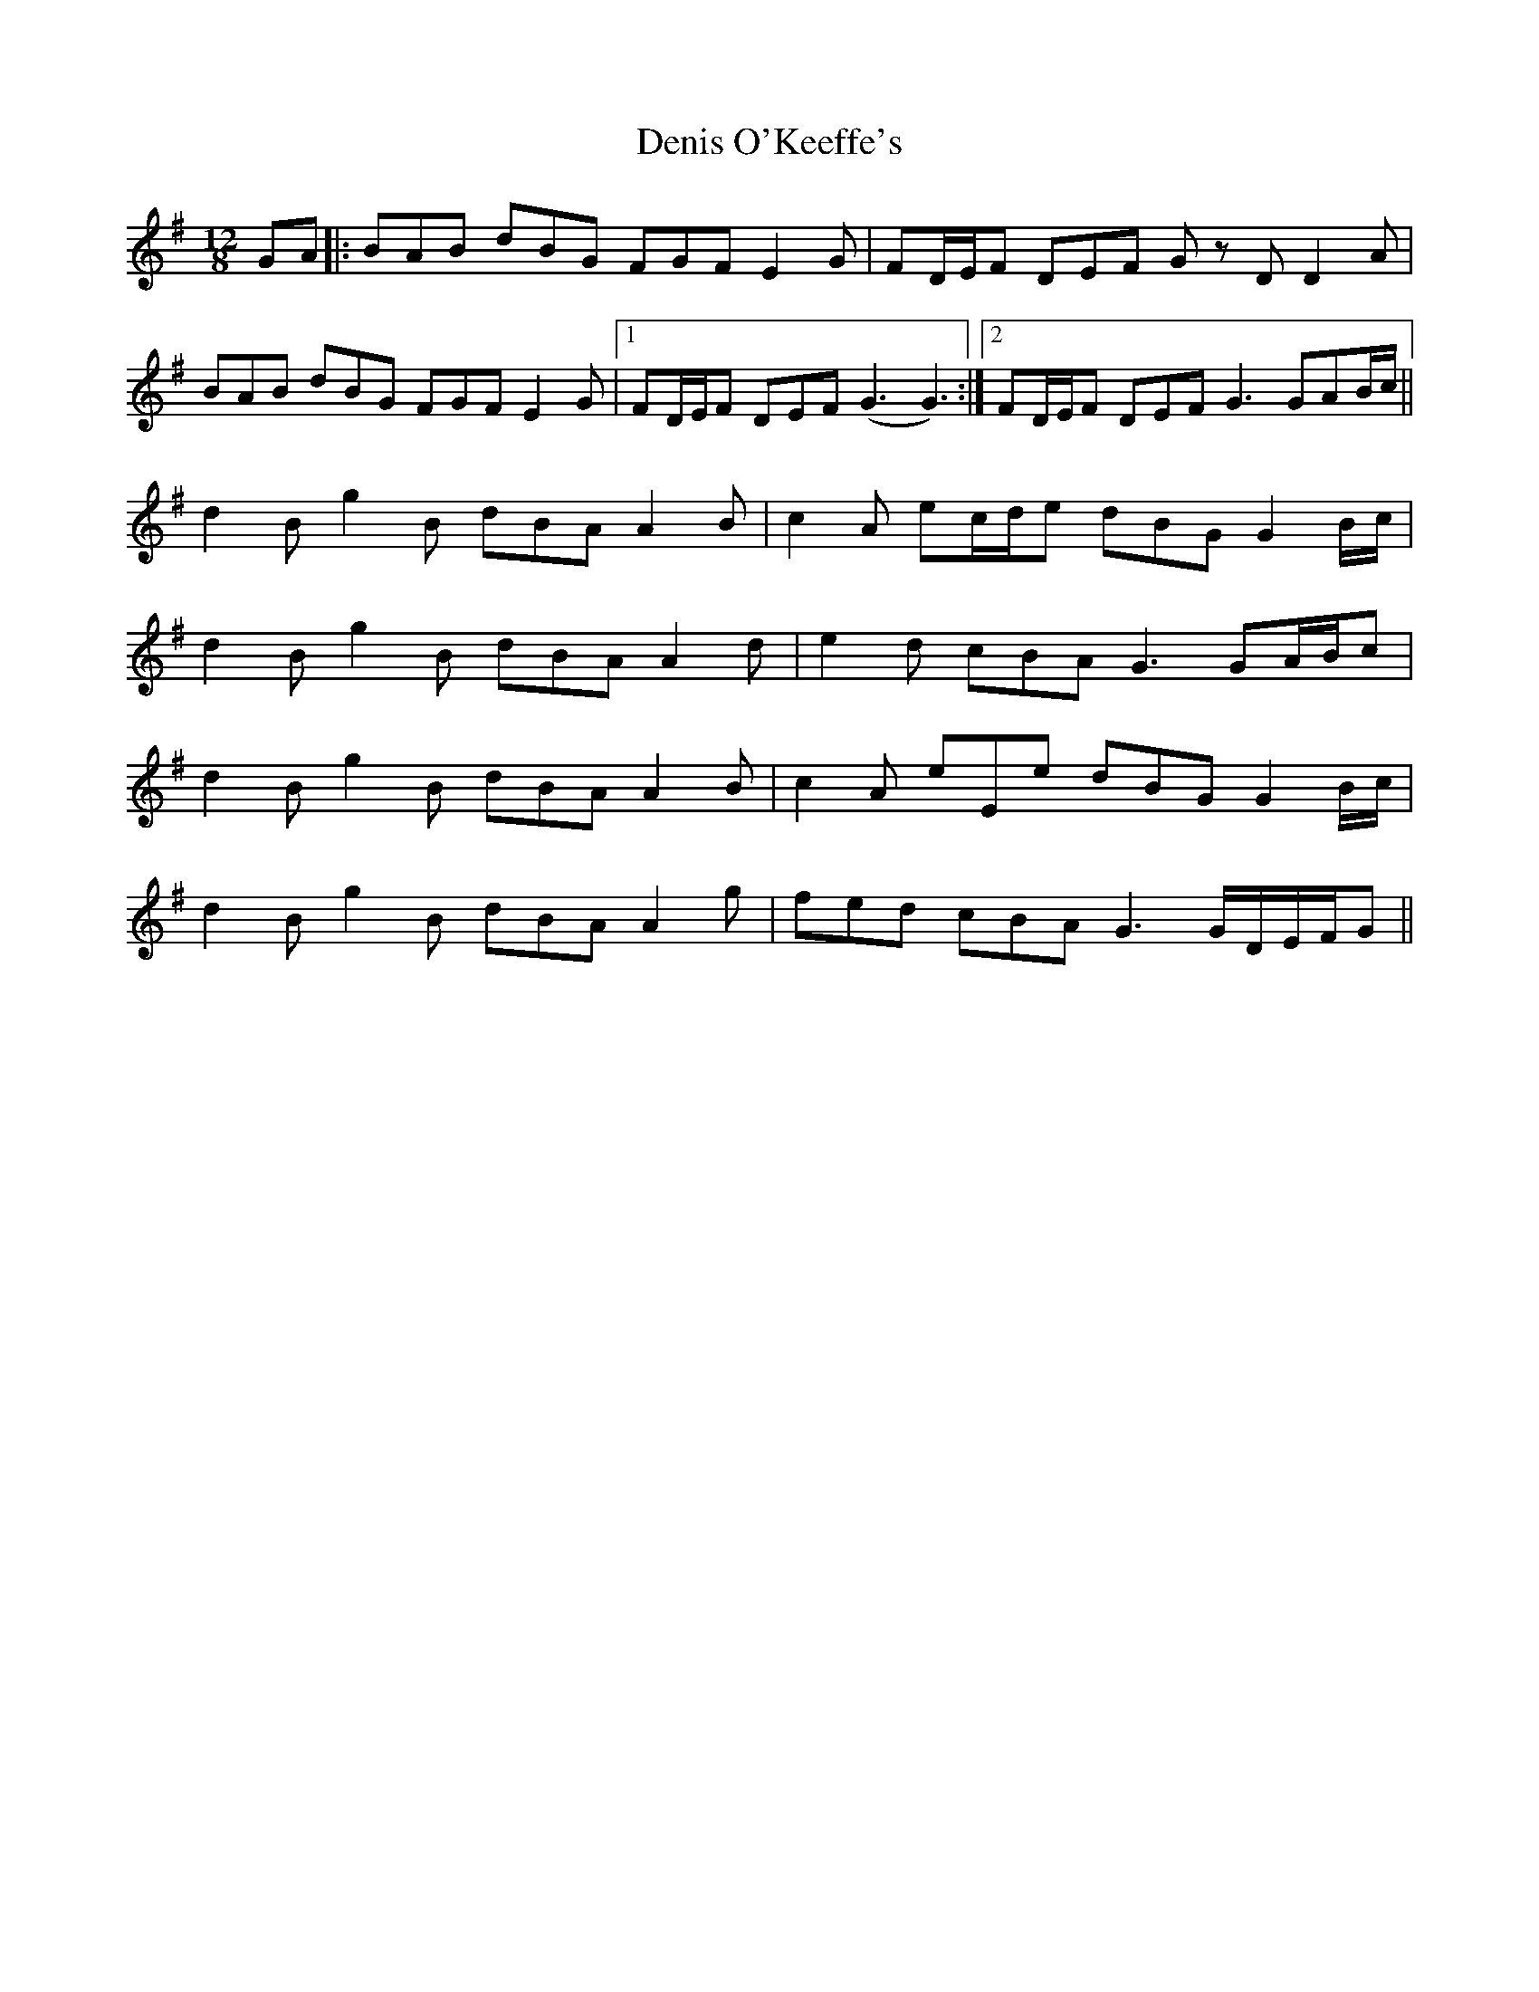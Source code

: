 X: 9829
T: Denis O'Keeffe's
R: slide
M: 12/8
K: Gmajor
GA|:BAB dBG FGF E2G|FD/E/F DEF Gz D D2A|
BAB dBG FGF E2G|1 FD/E/F DEF (G3 G3):|2 FD/E/F DEF G3 GAB/c/||
d2B g2B dBA A2B|c2A ec/d/e dBG G2B/c/|
d2B g2B dBA A2d|e2d cBA G3 GA/B/c|
d2B g2B dBA A2B|c2A eEe dBG G2B/c/|
d2B g2B dBA A2g|fed cBA G3 G/D/E/F/G||

